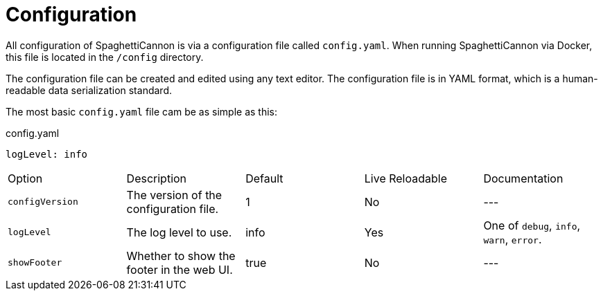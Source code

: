 = Configuration

All configuration of SpaghettiCannon is via a configuration file called `config.yaml`. When running SpaghettiCannon via Docker, this file is located in the `/config` directory.

The configuration file can be created and edited using any text editor. The configuration file is in YAML format, which is a human-readable data serialization standard.

The most basic `config.yaml` file cam be as simple as this:

.config.yaml
[source,yaml]
----
logLevel: info
----

|===
| Option       | Description           | Default         | Live Reloadable          | Documentation
| `configVersion` | The version of the configuration file. | 1 | No | ---
| `logLevel`      | The log level to use. | info            | Yes                      | One of `debug`, `info`, `warn`, `error`.
| `showFooter`    | Whether to show the footer in the web UI. | true           | No                      | ---
|===
